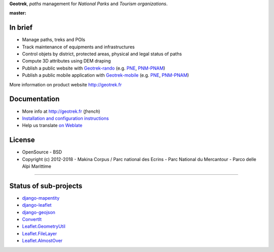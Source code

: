 **Geotrek**, *paths* management for *National Parks* and *Tourism organizations*.

.. image:: http://geotrek.fr/assets/img/logo.svg

:master: |master-status| |master-coverage| |master-e2e| |master-rtd|

.. |master-status| image::
    https://circleci.com/gh/GeotrekCE/Geotrek-admin.svg?style=shield
    :alt: Build Status
    :target: https://circleci.com/gh/GeotrekCE/Geotrek-admin

.. |master-coverage| image::
    https://codecov.io/gh/GeotrekCE/Geotrek-admin/branch/master/graph/badge.svg
    :alt: Coverage
    :target: https://codecov.io/gh/GeotrekCE/Geotrek-admin

.. |master-e2e| image::
    https://img.shields.io/endpoint?url=https://dashboard.cypress.io/badge/simple/ktpy7v/master&style=flat&logo=cypress
    :alt: End to End
    :target: https://dashboard.cypress.io/projects/ktpy7v/runs

.. |master-rtd| image::
    https://readthedocs.org/projects/geotrek/badge/?version=latest&style=flat
    :alt: Documentation
    :target: https://geotrek.readthedocs.io


In brief
--------

* Manage paths, treks and POIs
* Track maintenance of equipments and infrastructures
* Control objets by district, protected areas, physical and legal status of paths
* Compute 3D attributes using DEM draping
* Publish a public website with `Geotrek-rando <https://github.com/GeotrekCE/Geotrek-rando>`_ (e.g. `PNE <http://rando.ecrins-parcnational.fr>`_, `PNM-PNAM <http://rando.mercantour.eu>`_)
* Publish a public mobile application with `Geotrek-mobile <https://github.com/GeotrekCE/Geotrek-mobile>`_ (e.g. `PNE <https://play.google.com/store/apps/details?id=com.makinacorpus.randoecrins>`_, `PNM-PNAM <https://itunes.apple.com/app/rando-marittime-mercantour/id1032288665?mt=8>`_)

.. image:: http://geotrek.fr/assets/img/screen-1.png

More information on product website http://geotrek.fr

Documentation
-------------

* More info at http://geotrek.fr (*french*)
* `Installation and configuration instructions <http://geotrek.readthedocs.org>`_
* Help us translate `on Weblate <https://weblate.makina-corpus.net/>`_

License
-------

* OpenSource - BSD
* Copyright (c) 2012-2018 - Makina Corpus / Parc national des Ecrins - Parc National du Mercantour - Parco delle Alpi Marittime

.. image:: https://geotrek.fr/assets/img/logo_makina.svg
    :target: http://www.makina-corpus.com

----

.. image:: http://geotrek.fr/assets/img/parc_ecrins.png
    :target: http://www.ecrins-parcnational.fr


.. image:: http://geotrek.fr/assets/img/parc_mercantour.png
    :target: http://www.mercantour.eu


.. image:: http://geotrek.fr/assets/img/alpi_maritime.png
    :target: http://www.parcoalpimarittime.it


Status of sub-projects
----------------------

* |django-mapentity| `django-mapentity <https://github.com/makinacorpus/django-mapentity>`_
* |django-leaflet| `django-leaflet <https://github.com/makinacorpus/django-leaflet>`_
* |django-geojson| `django-geojson <https://github.com/makinacorpus/django-geojson>`_
* |convertit| `ConvertIt <https://github.com/makinacorpus/convertit>`_
* |Leaflet.GeometryUtil| `Leaflet.GeometryUtil <https://github.com/makinacorpus/Leaflet.GeometryUtil>`_
* |Leaflet.FileLayer| `Leaflet.FileLayer <https://github.com/makinacorpus/Leaflet.FileLayer>`_
* |Leaflet.AlmostOver| `Leaflet.AlmostOver <https://github.com/makinacorpus/Leaflet.AlmostOver>`_

.. |django-mapentity| image:: https://travis-ci.org/makinacorpus/django-mapentity.png?branch=master
    :target: https://travis-ci.org/makinacorpus/django-mapentity?branch=master

.. |django-leaflet| image:: https://travis-ci.org/makinacorpus/django-leaflet.png?branch=master
    :target: https://travis-ci.org/makinacorpus/django-leaflet?branch=master

.. |django-geojson| image:: https://travis-ci.org/makinacorpus/django-geojson.png?branch=master
    :target: https://travis-ci.org/makinacorpus/django-geojson?branch=master

.. |convertit| image:: https://circleci.com/gh/makinacorpus/convertit.svg?style=shield
    :target: https://circleci.com/gh/makinacorpus/convertit

.. |Leaflet.GeometryUtil| image:: https://travis-ci.org/makinacorpus/Leaflet.GeometryUtil.png?branch=master
    :target: https://travis-ci.org/makinacorpus/Leaflet.GeometryUtil?branch=master

.. |Leaflet.FileLayer| image:: https://travis-ci.org/makinacorpus/Leaflet.FileLayer.png?branch=master
    :target: https://travis-ci.org/makinacorpus/Leaflet.FileLayer?branch=master

.. |Leaflet.AlmostOver| image:: https://travis-ci.org/makinacorpus/Leaflet.GeometryUtil.png?branch=master
    :target: https://travis-ci.org/makinacorpus/Leaflet.AlmostOver?branch=master
